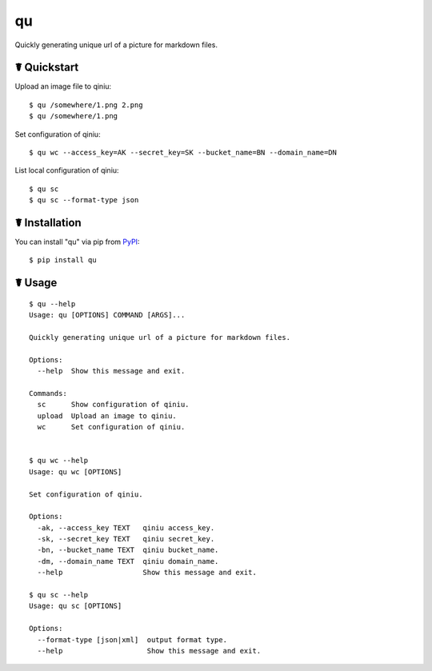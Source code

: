 qu
==

.. image:: https://img.shields.io/pypi/l/qu.svg
    :target: https://pypi.python.org/pypi/qu

.. image:: https://img.shields.io/pypi/v/qu.svg
    :target: https://pypi.python.org/pypi/qu

.. image:: https://img.shields.io/pypi/pyversions/qu.svg
    :target: https://pypi.python.org/pypi/qu

.. image:: https://travis-ci.org/cls1991/qu.svg?branch=master
    :target: https://travis-ci.org/cls1991/qu

Quickly generating unique url of a picture for markdown files.

☤ Quickstart
------------

Upload an image file to qiniu:

::

    $ qu /somewhere/1.png 2.png
    $ qu /somewhere/1.png

Set configuration of qiniu:

::

    $ qu wc --access_key=AK --secret_key=SK --bucket_name=BN --domain_name=DN

List local configuration of qiniu:

::

    $ qu sc
    $ qu sc --format-type json

☤ Installation
--------------

You can install "qu" via pip from `PyPI <https://pypi.python.org/pypi/qu>`_:

::

    $ pip install qu
	
☤ Usage
-------

::

    $ qu --help
    Usage: qu [OPTIONS] COMMAND [ARGS]...

    Quickly generating unique url of a picture for markdown files.

    Options:
      --help  Show this message and exit.

    Commands:
      sc      Show configuration of qiniu.
      upload  Upload an image to qiniu.
      wc      Set configuration of qiniu.


    $ qu wc --help
    Usage: qu wc [OPTIONS]

    Set configuration of qiniu.

    Options:
      -ak, --access_key TEXT   qiniu access_key.
      -sk, --secret_key TEXT   qiniu secret_key.
      -bn, --bucket_name TEXT  qiniu bucket_name.
      -dm, --domain_name TEXT  qiniu domain_name.
      --help                   Show this message and exit.

    $ qu sc --help
    Usage: qu sc [OPTIONS]

    Options:
      --format-type [json|xml]  output format type.
      --help                    Show this message and exit.
